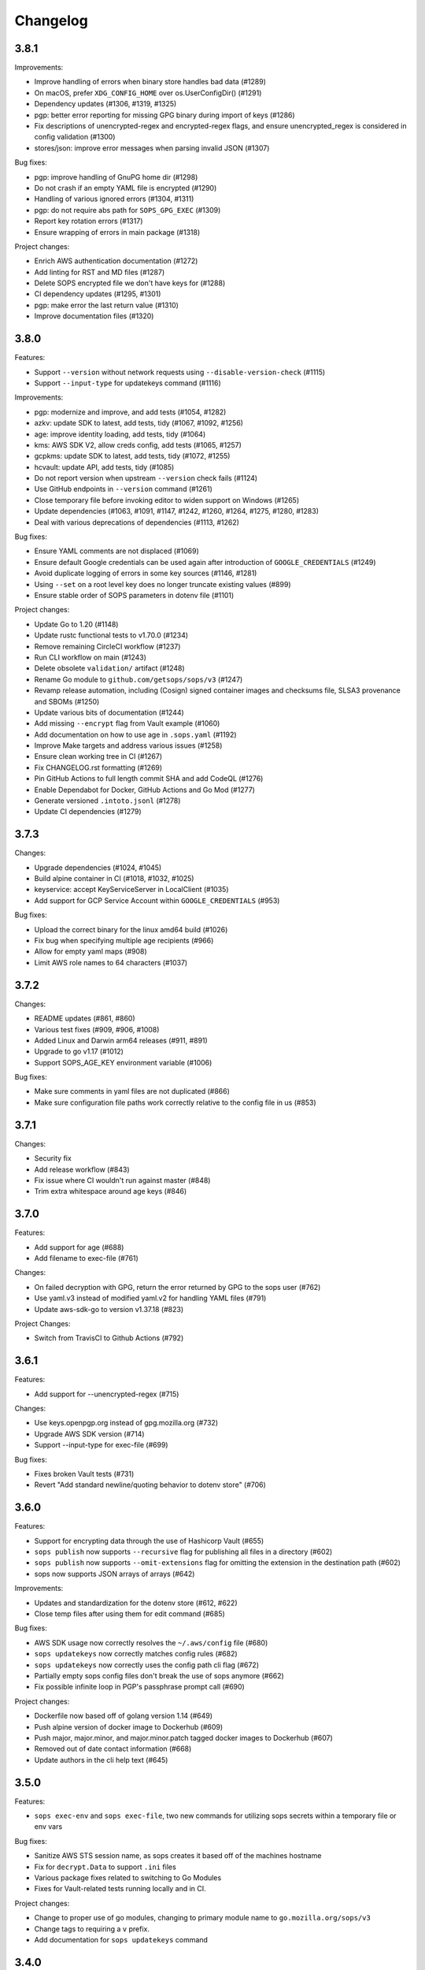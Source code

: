 Changelog
=========

3.8.1
-----
Improvements:

* Improve handling of errors when binary store handles bad data (#1289)
* On macOS, prefer ``XDG_CONFIG_HOME`` over os.UserConfigDir() (#1291)
* Dependency updates (#1306, #1319, #1325)
* pgp: better error reporting for missing GPG binary during import of keys (#1286)
* Fix descriptions of unencrypted-regex and encrypted-regex flags, and ensure unencrypted_regex is considered in config validation (#1300)
* stores/json: improve error messages when parsing invalid JSON (#1307)

Bug fixes:

* pgp: improve handling of GnuPG home dir (#1298)
* Do not crash if an empty YAML file is encrypted (#1290)
* Handling of various ignored errors (#1304, #1311)
* pgp: do not require abs path for ``SOPS_GPG_EXEC`` (#1309)
* Report key rotation errors (#1317)
* Ensure wrapping of errors in main package (#1318)

Project changes:

* Enrich AWS authentication documentation (#1272)
* Add linting for RST and MD files (#1287)
* Delete SOPS encrypted file we don't have keys for (#1288)
* CI dependency updates (#1295, #1301)
* pgp: make error the last return value (#1310)
* Improve documentation files (#1320)

3.8.0
-----
Features:

* Support ``--version`` without network requests using ``--disable-version-check`` (#1115)
* Support ``--input-type`` for updatekeys command (#1116)

Improvements:

* pgp: modernize and improve, and add tests (#1054, #1282)
* azkv: update SDK to latest, add tests, tidy (#1067, #1092, #1256)
* age: improve identity loading, add tests, tidy (#1064)
* kms: AWS SDK V2, allow creds config, add tests (#1065, #1257)
* gcpkms: update SDK to latest, add tests, tidy (#1072, #1255)
* hcvault: update API, add tests, tidy (#1085)
* Do not report version when upstream ``--version`` check fails (#1124)
* Use GitHub endpoints in ``--version`` command (#1261)
* Close temporary file before invoking editor to widen support on Windows (#1265)
* Update dependencies (#1063, #1091, #1147, #1242, #1260, #1264, #1275, #1280, #1283)
* Deal with various deprecations of dependencies (#1113, #1262)

Bug fixes:

* Ensure YAML comments are not displaced (#1069)
* Ensure default Google credentials can be used again after introduction of ``GOOGLE_CREDENTIALS`` (#1249)
* Avoid duplicate logging of errors in some key sources (#1146, #1281)
* Using ``--set`` on a root level key does no longer truncate existing values (#899)
* Ensure stable order of SOPS parameters in dotenv file (#1101)

Project changes:

* Update Go to 1.20 (#1148)
* Update rustc functional tests to v1.70.0 (#1234)
* Remove remaining CircleCI workflow (#1237)
* Run CLI workflow on main (#1243)
* Delete obsolete ``validation/`` artifact (#1248)
* Rename Go module to ``github.com/getsops/sops/v3`` (#1247)
* Revamp release automation, including (Cosign) signed container images and checksums file, SLSA3 provenance and SBOMs (#1250)
* Update various bits of documentation (#1244)
* Add missing ``--encrypt`` flag from Vault example (#1060)
* Add documentation on how to use age in ``.sops.yaml`` (#1192)
* Improve Make targets and address various issues (#1258)
* Ensure clean working tree in CI (#1267)
* Fix CHANGELOG.rst formatting (#1269)
* Pin GitHub Actions to full length commit SHA and add CodeQL (#1276)
* Enable Dependabot for Docker, GitHub Actions and Go Mod (#1277)
* Generate versioned ``.intoto.jsonl`` (#1278)
* Update CI dependencies (#1279)

3.7.3
-----
Changes:

* Upgrade dependencies (#1024, #1045)
* Build alpine container in CI (#1018, #1032, #1025)
* keyservice: accept KeyServiceServer in LocalClient (#1035)
* Add support for GCP Service Account within ``GOOGLE_CREDENTIALS`` (#953)

Bug fixes:

* Upload the correct binary for the linux amd64 build (#1026)
* Fix bug when specifying multiple age recipients (#966)
* Allow for empty yaml maps (#908)
* Limit AWS role names to 64 characters (#1037)

3.7.2
-----
Changes:

* README updates (#861, #860)
* Various test fixes (#909, #906, #1008)
* Added Linux and Darwin arm64 releases (#911, #891)
* Upgrade to go v1.17 (#1012)
* Support SOPS_AGE_KEY environment variable (#1006)

Bug fixes:

* Make sure comments in yaml files are not duplicated (#866)
* Make sure configuration file paths work correctly relative to the config file in us (#853)

3.7.1
-----
Changes:

* Security fix
* Add release workflow (#843)
* Fix issue where CI wouldn't run against master (#848)
* Trim extra whitespace around age keys (#846)

3.7.0
-----
Features:

* Add support for age (#688)
* Add filename to exec-file (#761)

Changes:

* On failed decryption with GPG, return the error returned by GPG to the sops user (#762)
* Use yaml.v3 instead of modified yaml.v2 for handling YAML files (#791)
* Update aws-sdk-go to version v1.37.18 (#823)

Project Changes:

* Switch from TravisCI to Github Actions (#792)

3.6.1
-----
Features:

* Add support for --unencrypted-regex (#715)

Changes:

* Use keys.openpgp.org instead of gpg.mozilla.org (#732)
* Upgrade AWS SDK version (#714)
* Support --input-type for exec-file (#699)

Bug fixes:

* Fixes broken Vault tests (#731)
* Revert "Add standard newline/quoting behavior to dotenv store" (#706)


3.6.0
-----
Features:

* Support for encrypting data through the use of Hashicorp Vault (#655)
* ``sops publish`` now supports ``--recursive`` flag for publishing all files in a directory (#602)
* ``sops publish`` now supports ``--omit-extensions`` flag for omitting the extension in the destination path (#602)
* sops now supports JSON arrays of arrays (#642)

Improvements:

* Updates and standardization for the dotenv store (#612, #622)
* Close temp files after using them for edit command (#685)

Bug fixes:

* AWS SDK usage now correctly resolves the ``~/.aws/config`` file (#680)
* ``sops updatekeys`` now correctly matches config rules (#682)
* ``sops updatekeys`` now correctly uses the config path cli flag (#672)
* Partially empty sops config files don't break the use of sops anymore (#662)
* Fix possible infinite loop in PGP's passphrase prompt call (#690)

Project changes:

* Dockerfile now based off of golang version 1.14 (#649)
* Push alpine version of docker image to Dockerhub (#609)
* Push major, major.minor, and major.minor.patch tagged docker images to Dockerhub (#607)
* Removed out of date contact information (#668)
* Update authors in the cli help text (#645)


3.5.0
-----
Features:

* ``sops exec-env`` and ``sops exec-file``, two new commands for utilizing sops secrets within a temporary file or env vars

Bug fixes:

* Sanitize AWS STS session name, as sops creates it based off of the machines hostname
* Fix for ``decrypt.Data`` to support ``.ini`` files
* Various package fixes related to switching to Go Modules
* Fixes for Vault-related tests running locally and in CI.

Project changes:

* Change to proper use of go modules, changing to primary module name to ``go.mozilla.org/sops/v3``
* Change tags to requiring a ``v`` prefix.
* Add documentation for ``sops updatekeys`` command

3.4.0
-----
Features:

* ``sops publish``, a new command for publishing sops encrypted secrets to S3, GCS, or Hashicorp Vault
* Support for multiple Azure authentication mechanisms
* Azure Keyvault support to the sops config file
* ``encrypted_regex`` option to the sops config file

Bug fixes:

* Return non-zero exit code for invalid CLI flags
* Broken path handling for sops editing on Windows
* ``go lint/fmt`` violations
* Check for pgp fingerprint before slicing it

Project changes:

* Build container using golang 1.12
* Switch to using go modules
* Hashicorp Vault server in Travis CI build
* Mozilla Publice License file to repo
* Replaced expiring test gpg keys

3.3.1
-----

Bug fixes:

* Make sure the pgp key fingerprint is longer than 16 characters before
  slicing it. (#463)
* Allow for ``--set`` value to be a string. (#461)

Project changes:

* Using ``develop`` as a staging branch to create releases off of. What
  is in ``master`` is now the current stable release.
* Upgrade to using Go 1.12 to build sops
* Updated all vendored packages

3.3.0
-----

New features:

* Multi-document support for YAML files
* Support referencing AWS KMS keys by their alias
* Support for INI files
* Support for AWS CLI profiles
* Comment support in .env files
* Added vi to the list of known editors
* Added a way to specify the GPG key server to use through the
  SOPS_GPG_KEYSERVER environment variable

Bug fixes:

* Now uses $HOME instead of ~ (which didn't work) to find the GPG home
* Fix panic when vim was not available as an editor, but other
  alternative editors were
* Fix issue with AWS KMS Encryption Contexts (#445) with more than one
  context value failing to decrypt intermittently. Includes an
  automatic fix for old files affected by this issue.

Project infrastructure changes:

* Added integration tests for AWS KMS
* Added Code of Conduct


3.2.0
-----

* Added --output flag to write output a file directly instead of
  through stdout
* Added support for dotenv files

3.1.1
-----

* Fix incorrect version number from previous release

3.1.0
-----

* Add support for Azure Key Service

* Fix bug that prevented JSON escapes in input files from working

3.0.5
-----

* Prevent files from being encrypted twice

* Fix empty comments not being decrypted correctly

* If keyservicecmd returns an error, log it.

* Initial sops workspace auditing support (still wip)

* Refactor Store interface to reflect operations SOPS performs

3.0.3
-----

* --set now works with nested data structures and not just simple
  values

* Changed default log level to warn instead of info

* Avoid creating empty files when using the editor mode to create new
  files and not making any changes to the example files

* Output unformatted strings when using --extract instead of encoding
  them to yaml

* Allow forcing binary input and output types from command line flags

* Deprecate filename_regex in favor of path_regex. filename_regex had
  a bug and matched on the whole file path, when it should have only
  matched on the file name. path_regex on the other hand is documented
  to match on the whole file path.

* Add an encrypted-suffix option, the exact opposite of
  unencrypted-suffix

* Allow specifying unencrypted_suffix and encrypted_suffix rules in
  the .sops.yaml configuration file

* Introduce key service flag optionally prompting users on
  encryption/decryption

3.0.1
-----

* Don't consider io.EOF returned by Decoder.Token as error

* add IsBinary: true to FileHints when encoding with crypto/openpgp 

* some improvements to error messages

3.0.0
-----

* Shamir secret sharing scheme support allows SOPS to require multiple master
  keys to access a data key and decrypt a file. See ``sops groups -help`` and the
  documentation in README.

* Keyservice to forward access to a local master key on a socket, similar to
  gpg-agent. See ``sops keyservice --help`` and the documentation in README.

* Encrypt comments by default

* Support for Google Compute Platform KMS

* Refactor of the store logic to separate the internal representation SOPS
  has of files from the external representation used in JSON and YAML files

* Reencoding of versions as string on sops 1.X files.
  **WARNING** this change breaks backward compatibility.
  SOPS shows an error message with instructions on how to solve
  this if it happens.
  
* Added command to reconfigure the keys used to encrypt/decrypt a file based on the .sops.yaml config file

* Retrieve missing PGP keys from gpg.mozilla.org

* Improved error messages for errors when decrypting files


2.0.0
-----

* [major] rewrite in Go

1.14
----

* [medium] Support AWS KMS Encryption Contexts
* [minor] Support insertion in encrypted documents via --set
* [minor] Read location of gpg binary from SOPS_GPG_EXEC env variables

1.13
----

* [minor] handle $EDITOR variable with parameters

1.12
----

* [minor] make sure filename_regex gets applied to file names, not paths
* [minor] move check of latest version under the -V flag
* [medium] fix handling of binary data to preserve file integrity
* [minor] try to use configuration when encrypting existing files
